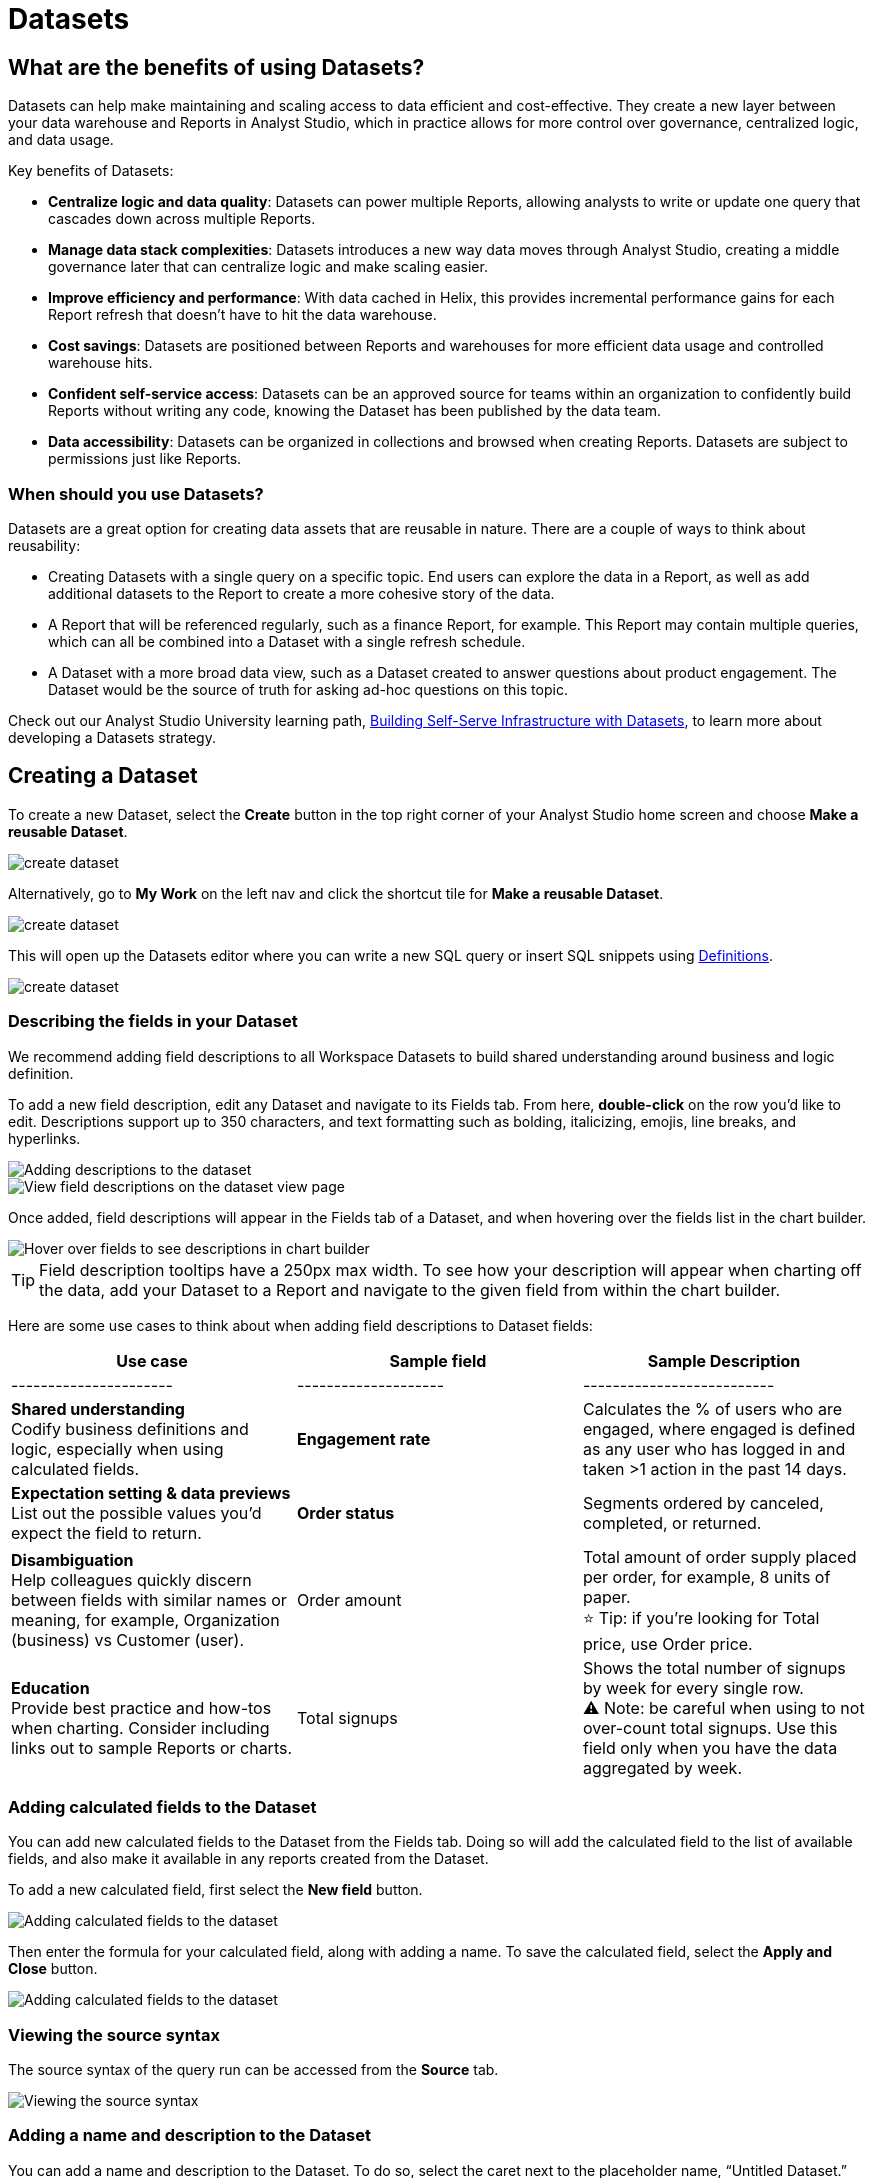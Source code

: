 = Datasets
:categories: ["Query and analyze data"]
:categories_weight: 10
:date: 2022-12-05
:description: Curate tables of data that can be reused across multiple reports
:ogdescription: Curate tables of data that can be reused across multiple reports
:page-layout: default-cloud
:path: /articles/datasets
//can't find in modern stack
:product: Analyst Studio

////
[#overview]
== Overview

Datasets are curated tables of data that can be reused across multiple Reports.
They are created by writing a SQL query and transforming the results of that query into a reusable asset.
Datasets can then be shared across your organization.
This allows multiple Reports to be created off of the initial query, which can be set to refresh on a schedule.
Reports created from Datasets will be able to consume the fresh data when available to ensure accuracy of the reporting over time.

The data in a Dataset is cached in Helix, which enables more efficient data usage and improved performance for Reports created from Datasets.
Rather than each individual Report hitting the warehouse, only the single Dataset hits the warehouse when it refreshes.
That data then cascades to all associated Reports.
////

== What are the benefits of using Datasets?

Datasets can help make maintaining and scaling access to data efficient and cost-effective.
They create a new layer between your data warehouse and Reports in {product}, which in practice allows for more control over governance, centralized logic, and data usage.

Key benefits of Datasets:

* *Centralize logic and data quality*: Datasets can power multiple Reports, allowing analysts to write or update one query that cascades down across multiple Reports.
* *Manage data stack complexities*: Datasets introduces a new way data moves through {product}, creating a middle governance later that can centralize logic and make scaling easier.
* *Improve efficiency and performance*: With data cached in Helix, this provides incremental performance gains for each Report refresh that doesn't have to hit the data warehouse.
* *Cost savings*: Datasets are positioned between Reports and warehouses for more efficient data usage and controlled warehouse hits.
* *Confident self-service access*: Datasets can be an approved source for teams within an organization to confidently build Reports without writing any code, knowing the Dataset has been published by the data team.
* *Data accessibility*: Datasets can be organized in collections and browsed when creating Reports.
Datasets are subject to permissions just like Reports.

=== When should you use Datasets?

Datasets are a great option for creating data assets that are reusable in nature.
There are a couple of ways to think about reusability:

* Creating Datasets with a single query on a specific topic.
End users can explore the data in a Report, as well as add additional datasets to the Report to create a more cohesive story of the data.
* A Report that will be referenced regularly, such as a finance Report, for example.
This Report may contain multiple queries, which can all be combined into a Dataset with a single refresh schedule.
* A Dataset with a more broad data view, such as a Dataset created to answer questions about product engagement.
The Dataset would be the source of truth for asking ad-hoc questions on this topic.

Check out our {product} University learning path, link:https://university.mode.com/path/self-serve-infrastructure-datasets[Building Self-Serve Infrastructure with Datasets,window=_blank], to learn more about developing a Datasets strategy.

== Creating a Dataset

To create a new Dataset, select the *Create* button in the top right corner of your {product} home screen and choose *Make a reusable Dataset*.

[.bordered]
image::make-dataset-plus.png[create dataset]

Alternatively, go to *My Work* on the left nav and click the shortcut tile for *Make a reusable Dataset*.

[.bordered]
image::make-dataset-shortcut.png[create dataset]

This will open up the Datasets editor where you can write a new SQL query or insert SQL snippets using xref:studio-definitions.adoc#overview[Definitions].

[.bordered]
image::create_dataset2.png[create dataset]

////
=== Previewing your Dataset

Once you run the query, you will be able to see the results below in the data view.
This shows you the columns that were generated from the SQL query.

[.bordered]
image::data_view.png[data view]

You can see a list of all of the available fields in the Dataset from the Fields tab.

[.bordered]
image::fields_tab_dataset.png[Datasets from the Fields tab]
////

=== Describing the fields in your Dataset

We recommend adding field descriptions to all Workspace Datasets to build shared understanding around business and logic definition.

To add a new field description, edit any Dataset and navigate to its Fields tab.
From here, *double-click* on the row you'd like to edit.
Descriptions support up to 350 characters, and text formatting such as bolding, italicizing, emojis, line breaks, and hyperlinks.

[.bordered]
image::1-add-description.png[Adding descriptions to the dataset]

[.bordered]
image::2-fields-view-page.png[View field descriptions on the dataset view page]

Once added, field descriptions will appear in the Fields tab of a Dataset, and when hovering over the fields list in the chart builder.

[.bordered]
image::3-hover-description.png[Hover over fields to see descriptions in chart builder]

TIP: Field description tooltips have a 250px max width. To see how your description will appear when charting off the data, add your Dataset to a Report and navigate to the given field from within the chart builder.

Here are some use cases to think about when adding field descriptions to Dataset fields:

[options="header"]
|===
| Use case   | Sample field   |  Sample Description

| ----------------------   | --------------------   | --------------------------

| *Shared understanding* +
Codify business definitions and logic, especially when using calculated fields. |  *Engagement rate*  | Calculates the % of users who are engaged, where engaged is defined as any user who has logged in and taken >1 action in the past 14 days.

| *Expectation setting & data previews* +
List out the possible values you'd expect the field to return.  | *Order status*      | Segments ordered by canceled, completed, or returned.

| *Disambiguation* +
Help colleagues quickly discern between fields with similar names or meaning, for example, Organization (business) vs Customer (user).  | Order amount    | Total amount of order supply placed per order, for example, 8 units of paper. +
⭐️ Tip: if you're looking for Total price, use Order price.

| *Education* +
Provide best practice and how-tos when charting.
Consider including links out to sample Reports or charts. | Total signups    | Shows the total number of signups by week for every single row. +
⚠️ Note: be careful when using to not over-count total signups.
Use this field only when you have the data aggregated by week.
//+++<u>+++**See example chart here**+++</u>+++

|===

=== Adding calculated fields to the Dataset

You can add new calculated fields to the Dataset from the Fields tab.
Doing so will add the calculated field to the list of available fields, and also make it available in any reports created from the Dataset.

To add a new calculated field, first select the *New field* button.

[.bordered]
image::add_calc_fields.png[Adding calculated fields to the dataset]

Then enter the formula for your calculated field, along with adding a name.
To save the calculated field, select the *Apply and Close* button.

[.bordered]
image::add_calc_fields2.png[Adding calculated fields to the dataset]

=== Viewing the source syntax

The source syntax of the query run can be accessed from the *Source* tab.

[.bordered]
image::view_sourceSyntax.png[Viewing the source syntax]

=== Adding a name and description to the Dataset

You can add a name and description to the Dataset.
To do so, select the caret next to the placeholder name, "`Untitled Dataset.`" From the dropdown, select *Rename*.

[.bordered]
image::addingName_Description.png[Adding name and description]

Enter the desired Dataset name and description.
Then select *Save*.

[.bordered]
image::rename_dataset.png[Adding name and description]

We recommend using consistent naming conventions and adding detailed descriptions to your Datasets.
Doing so will help other team members find and understand how to use the Dataset.

=== Scheduling a Dataset

You can set a schedule for your Dataset to refresh.
When a Dataset refreshes, all associated Reports built using that Dataset will receive a prompt to pull in the fresh data.

To create a new schedule, select the caret next to the Dataset name and choose *Schedule*.

[.bordered]
image::schedule_ds.png[Schedule a dataset]

Then, select *Create New Schedule* to open the scheduling options.
From here, you can set the refresh frequency, as well as the specific time and timezone.

[.bordered]
image::create_new_schedule.png[Schedule a dataset]

=== Publishing a Dataset to ThoughtSpot

Once you've created a Dataset and set a schedule, follow these steps to publish to ThoughtSpot:

. Click the blue *Publish* button in the upper right side of the top menu.
+
[.bordered]
image::dataset-publish.png[]
+
NOTE: You can only publish Datasets you created.

. In the *Publish to the Data workspace* window, enter the Dataset name and click *Publish*.
+
[.bordered]
image::publish-workspace.png[]

. Your Dataset is published to ThoughtSpot as a table. You can access it from the Datasets section in the Data workspace.
+
NOTE: Only users with *can manage data* privileges can access the Data workspace.

. Unlike items from ThoughtSpot Connections, which are live, a Dataset is an extract that runs on a schedule. Your Dataset in ThoughtSpot will refresh according to the schedule(s) you set in Analyst Studio.

Note that if you want to edit an existing, published Dataset, it may break the content built on it. We recommend creating a new Dataset with the desired edits and publishing it. If you delete a Dataset after publishing, you must also delete the Dataset in the ThoughtSpot Data workspace.

=== Moving a Dataset to a Collection

The final step to create a Dataset is to move the Dataset into a Collection.
You can think of this action as publishing the Dataset, as it makes the Dataset available for other team members to access and use it.

To move the Dataset to a Collection, select the *Move to a Collection* button in the top right corner of the screen.

This will open a modal displaying all of the available Collections.

[.bordered]
image::move_to.png[Moving a dataset]

Select the Collection you want to add the Dataset to, then select *Move*.

////
=== Viewing a created Dataset

To view a Dataset you've just created, select the *View* button in the top right corner of the screen.

[.bordered]
image::view_dataset.png[View a dataset]

You will be able to view the Data, Fields, and Source tabs, and Dataset details. You can also export or copy the data from this view.

[.bordered]
image::viewing_a_dataset.png[View a dataset]

In the Details pane, you can see information about the Dataset, including the Collection it lives in, description, when it was last run, any schedules it runs on, and which Reports are built from the Dataset.
To view a list of Reports created from the Dataset, select the *Used in* link to open a modal displaying all child Reports.

[.bordered]
image::dataset-used-in.gif[Details pane]

NOTE: Reports you don't have access to will still appear in the count, but will be obfuscated/un-viewable.

You can share the Dataset with others on your team by selecting the *Share* button.

[.bordered]
image::share_ds.png[Share a dataset]

Or, if you're ready to create a new Report using this Dataset, select the *Use in new Report button*.

[.bordered]
image::newReport_ds.png[Share a dataset]

This will create a new Report with a flat table visualization added by default.
You can filter and sort the data on the table visualization or create additional visualizations using the data in the Dataset.

[.bordered]
image::viewing_a_dataset1.png[Share a dataset]
////

=== Dataset permissions

The following matrix explains how permissions and access to Connections and Collections effectively create permissions around Datasets.

Dataset access for creation image:dataset-access-creation.png[Dataset access for creation]

Dataset access for usage image:dataset-access-usage.png[Dataset access for usage]

You can learn more about creating a Dataset access and permissions strategy in this {product} University course, link:https://university.mode.com/building-datasets-for-self-serve-analytics/1564645/scorm/18mar8c4v6a60[Dataset organization and permissions best practices,window=_blank].

== Using Datasets in Reports

You can add a Dataset to any Report for which you have edit access.
This is true whether the Report was initially started with a SQL query, or another Dataset.
To do so, open any Report in Edit mode and select the *Add Data* button from the left-side menu.

[.bordered]
image::add_ds_to_a_report.png[Using a dataset in reports]

This will provide the options to add additional data via a new query, or using a Dataset.
Select *Use a Dataset*.

This will open up a modal that allows you to browse existing Datasets to add to your Report.

[.bordered]
image::use-a-ds.png[Using a dataset in reports]

You can use the search bar to filter for a specific Dataset, then select the one you want to work with.
Datasets from Workspace Collections you have access to will appear here.
If you want to use a personal Dataset, you'll need to use the *By URL* option and paste the URL in the search bar.

Once you select a Dataset, it will be added to your Report.
You'll be able to view the data as well as begin building visualizations from it.

[.bordered]
image::use_ds1.png[Using a dataset in reports]

=== Starting a new Report from a Dataset

You can create a Report from a Dataset in one of two ways.

. <<create-button,*Creating a new Report using the Create button in the top header or the shortcut tile in My Work*>> +
Use this workflow when you know what data you want to analyze, and want to pull in the most relevant Dataset to use in your Report.
. <<dataset-view,*Creating a new Report from the Dataset*>> +
Use this workflow when you've found a Dataset that you'd like to explore and analyze further.

[#create-button]
=== Creating a Report from the Create button or shortcut tile

To create a new report, select the *Create* button in the {product} header, and choose *Use existing data*.

[.bordered]
image::use-existing-data-plus.png[Creating a report from the create button]

Alternatively, go to *My Work* on the left nav and click the shortcut tile for *Use existing data*.

[.bordered]
image::use-existing-data-shortcut.png[Creating a report from the shortcut tile]

If you have more than one option besides SQL, you will be prompted to choose how you want to start your Report.
Select *Dataset*.

[.bordered]
image::start-report.png[Creating a report from the create button]

Otherwise, this will open up a modal that allows you to browse existing Datasets to use as the foundation of your Report.

You can use the search bar to filter for a specific Dataset, then select the one you want to work with.

image::use-a-ds.png[Use a dataset]

Datasets from Workspace Collections you have access to will appear here.
If you want to use a personal Dataset, you'll need to use the *By URL* option and paste the URL in the search bar.

[.bordered]
image::use_a_ds_byURL.png[Use a dataset]

Selecting a Dataset will open it.

[#dataset-view]
=== Creating a Report from the Dataset view

You can start a new Report while viewing a Dataset.
From the Dataset view, select the green *Use in new Report* button from the top menu.

[.bordered]
image::newReport_ds.png[Use a dataset]

This will create a new Report that you can start exploring and adding new visualizations to.

=== Personalizing the Dataset

From the Dataset, you can start to explore by browsing the fields and adding your own custom functions on the fly.

To add a function, navigate to the Fields tab and click the *New Field* button.

[.bordered]
image::4-new-field.png[Add a function to a dataset]

Enter the function for your calculated field, and give it a name.
To save the field, select the *Apply and Close* button.
The field will be saved locally to your Report, allowing you to personalize your view of the data without impacting the original Dataset.

[.bordered]
image::5-save-local-formula.png[Save a function for a dataset]

To describe your own local fields, *double-click* on the row for a given field within the Fields tab.

Field descriptions support up to 350 characters, and text formatting such as bolding, italicizing, emojis, line breaks, and hyperlinks.

[.bordered]
image::6-add-local.png[Add descriptions to local fields]

Descriptions you add to your local fields will appear when hovering over the fields list in the chart builder, alongside any other field descriptions that were added directly to the source Dataset.

[.bordered]
image::7-see-local.png[See local field descriptions on hover]

NOTE: You won't be able to edit or delete field descriptions that were added to the source Dataset while using its data within a Report. To add or change a source field's description, edit the original Dataset.

=== Creating charts using Dataset data

From the Dataset, you can start to explore by browsing the fields and adding custom functions on the fly.
This allows you to personalize your view of the data without impacting the original Dataset.

[.bordered]
image::9-data-view.gif[Use a dataset]

To explore the data visually, select the *New Chart* button from either the top menu or left-side menu.

[.bordered]
image::10-new-chart-ctas.png[New chart]

Choose the chart type you want to create.
Doing so will open the visualization builder.
From here, you can drag and drop the fields you want to analyze to create your chart.

[.bordered]
image::11-make-chart.png[New chart]

////
=== Move charts from queries to Datasets

User can copy charts previously created off ad-hoc queries to a reusable Dataset using a simple copy-paste action.
Only one chart can be copied at a time.

. Copy chart to {product} clipboard: The copy to {product} clipboard option is accessible via the kebab menu, located on the left-hand side navigation panel within the chart designer.
. Paste chart from {product} clipboard: The paste from {product} clipboard action is available in the kebab menu for each data source in the chart designer.
The fields that are required for the copied charts but are missing from the Dataset will be displayed as red pills.
The user can switch out the red pills with relevant fields from the Dataset.
. Replace fields in the pasted chart: Users can drag fields directly on top of the field to be replaced in Visual Explorer and in Quick Chart dropzones that accept a single field.
For Quick Chart dropzones that accept more than one field, the new field can be added to the shelf and the old field can be dragged out to be removed.
The typeahead search in the dropzones can also be used to add the new fields.

_Move a chart created off a query to a Report with the Dataset_  image:copy-paste-from-chart-designer.gif[Copy Paste from Chart editor]
////
////
=== Adding charts to the Report Builder

To add your charts to the Report Builder, select the chart's context menu from either the top menu or left-side menu.
Then choose *Add to Report Builder*.

[.bordered]
image::12-add-to-builder.png[Add chart]

You can access the report builder by selecting *Report Builder* from the left-side menu.
Once in the Report Builder, you can configure the layout and customize the look and feel of your Report.

[.bordered]
image::13-report-builder.png[Add chart]

You can add filters to your Report to allow viewers to slice the data in different views.

To give your Report a name, hover over the Report title in the navigation panel and click on the pencil icon.
This will open a modal where you can give the Report a name and description.

[.bordered]
image::14-rename-report.png[Add chart]

By default, the Report will live in your personal Collection.
To move it to a different Collection, select the dropdown menu next to Report, then choose *Move to*.

A window will appear displaying an option to create a new Collection, or to select from any Collections you have access to.

[.bordered]
image::move_to.png[Add chart]

Once you choose where to move the Report to, you will be able to find the Report in that Collection.
Anyone else with access to the Collection will also be able to see and find the Report.

Learn more about organizing and managing Reports in collections in this xref:studio-spaces.adoc[article].
////
////
=== Refreshing data in a Dataset-based Report

Datasets run independently of Reports.
When you run your Report or refresh an individual Dataset, {product} will check to see if there's a newer Dataset run available, load it in, and snapshot its results within your Report's Run History.

There is a badge in the Report edit view notifying you that a fresher run is available, so you know when to refresh the Report.

[.bordered]
image::5-refresh-dataset.gif[Dataset refresh]

NOTE: Changes to a Dataset's calculated fields will be reflected immediately on page load, regardless of whether there's a newer run available.

You can also compare how recently your entire Report ran relative to when the Datasets were last run by navigating to your Report's Activity popover.

[.bordered]
image::6-activity-popover.png[Dataset refresh]
////
== Deleting Datasets

=== How to delete Datasets

To delete a Dataset, open up the Dataset in edit mode.
Then, using the dropdown next to the Dataset name, select *Delete Dataset*.

[.bordered]
image::delete-dataset.png[Delete Dataset]

Doing so will prompt a confirmation that you want to delete the Dataset.
To confirm, select *Delete*.

[.bordered]
image::delete-dataset-confirmation.png[Delete Dataset confirmation]

NOTE: If a Dataset is deleted, it will be permanently removed from your Workspace, and any dependent Reports, charts, or calculated fields will break.

[.bordered]
image::4-delete-dataset.png[Delete Dataset confirmation]

////
[#faqs]
== FAQs

=== Dataset creation and management

[discrete]
==== *Q: Can I use Parameters in my Dataset?*

No.
Parameters are not supported within Datasets.
You can use liquid templating in your SQL query code, but we don't recommend it.
There is no affordance for interacting with Parameter inputs when viewing or scheduling a Dataset or when using its data within Reports.

[discrete]
==== *Q: What happens if my Dataset fails and it's being used in Reports?*

If a Dataset run is canceled or fails, all Reports using its data will fall back to the last successful run until the issue is resolved.
Within Reports, Datasets are badged to notify the user when there's an issue.

NOTE: Even if a query run is successful, changing field names or removing fields can cause breaking changes to Reports.

[discrete]
==== *Q: What happens if I delete a Dataset?*

The Dataset will be permanently removed from your Workspace, and any dependent Reports, charts, or calculated fields will break.

[.bordered]
image::4-delete-dataset.png[deleted dataset]

[discrete]
==== *Q: How are Datasets different from Definitions?*

Definitions are SQL snippets that allow you to write logic in one place and reference that logic across multiple queries.
Like Datasets, when run as a query, they produce a data table and refer to a specific schema within a particular connection.
But to reference them in a Report, you must run a new query each time.

Unlike Definitions, Datasets are refreshed and materialized independently.
All Reports referencing a Dataset can accept newer runs, so you only need to run the data once.

There's also no way to use a Definition without writing SQL.
You need to have both permissions to query against the Connection a Definition is built on top of, and feel comfortable writing a query, to take advantage of its data.

[discrete]
==== *Q: When should I think about using Datasets vs {product}'s new dbt Semantic Layer Integration?*

Datasets are reusable containers of curated data intended to cover much broader topics and subject areas.
You might consider using a Dataset to return an entire table that you've modeled in dbt, whereas metrics are typically much more tightly scoped.
Metrics are also aimed at allowing users to quickly find answers to very well-defined questions (for example, 'How much revenue did we make last week?'), whereas Datasets can be used for more open-ended, exploratory self-serve analysis (for example, 'Why is my revenue lower this quarter than last quarter?').

While both features allow you to analyze data in a code-free environment, they can have different impacts on your warehouse/Helix usage.
Datasets are refreshed independently and materialized into {product}'s data engine, Helix, allowing you to run a Dataset once and leverage its results across multiple Reports.

Unlike Datasets, dbt metric logic is run directly through dbt's SQL proxy and server to ensure the data is aggregated correctly.
This requires each individual metric chart to be run independently.
However, we take advantage of Helix for all stylistic and formatting changes to avoid round trips to the database whenever possible.

Learn more about dbt Semantic Layer Integration link:https://mode.com/get-dbt/[here,window=_blank].

=== Dataset usage

[discrete]
==== *Q: Can I analyze Dataset data within the Notebook?*

No.
Only query data within a Report is accessible within the Notebooks.

[discrete]
==== *Q: Can I add custom HTML to Reports that are using Datasets?*

You can customize the styling of your Report's layout using the HTML editor, but link:https://mode.com/example-gallery/[example gallery,window=_blank] code that uses link:https://github.com/mode/alamode[alamode,window=_blank] is unsupported for Reports using Datasets.

[discrete]
==== *Q: Can I explore a Dataset?*

You can't explore Datasets directly, but you can explore Report visualizations that are built on a Dataset.
Currently, saving these Explorations is unsupported.

[discrete]
==== *Q: Is there an automated way to copy charts and visualizations from SQL query-based reports to Dataset-powered reports?*

No.
This functionality is not available today.
However, our Product team is considering multiple enhancements to aid in the facilitation of this workflow.

[discrete]
==== *Q: Is it possible to build a Dataset on top of an existing Dataset? Or join two or more Datasets together in a new Dataset?*

No.
It's not possible to reference Dataset results in SQL queries today.
That means there isn't a way to leverage an existing Dataset within a new Dataset, or join the results of multiple Datasets together.
////